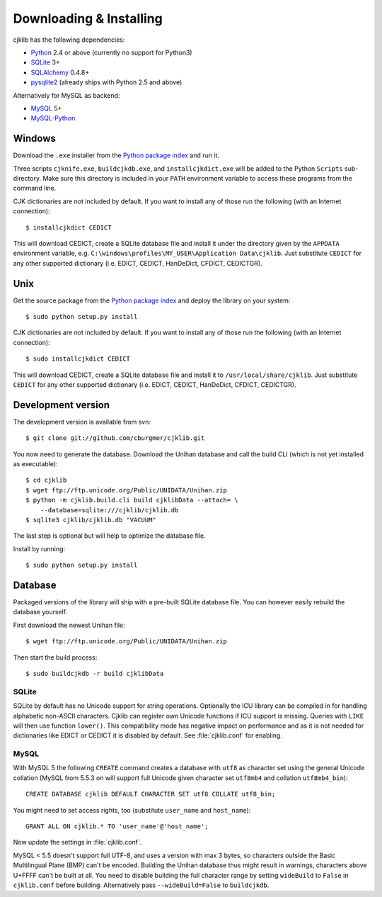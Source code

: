 Downloading & Installing
========================

cjklib has the following dependencies:

- Python_ 2.4 or above (currently no support for Python3)
- SQLite_ 3+
- SQLAlchemy_ 0.4.8+
- pysqlite2_ (already ships with Python 2.5 and above)

Alternatively for MySQL as backend:

- MySQL_ 5+
- MySQL-Python_

.. _Python: http://www.python.org/download/
.. _SQLite: http://www.sqlite.org/download.html
.. _MySQL: http://www.mysql.com/downloads/mysql/
.. _SQLAlchemy: http://www.sqlalchemy.org/download.html
.. _pysqlite2: http://code.google.com/p/pysqlite/downloads/list
.. _MySQL-Python: http://sourceforge.net/projects/mysql-python/

Windows
-------
Download the ``.exe`` installer from the
`Python package index <http://pypi.python.org/pypi/cjklib/>`_ and run it.

Three scripts ``cjknife.exe``, ``buildcjkdb.exe``, and ``installcjkdict.exe``
will be added to the Python ``Scripts`` sub-directory. Make sure this directory
is included in your ``PATH`` environment variable to access these programs from
the command line.

CJK dictionaries are not included by default. If you want to install any of
those run the following (with an Internet connection)::

    $ installcjkdict CEDICT

This will download CEDICT, create a SQLite database file and install it under
the directory given by the ``APPDATA`` environment variable, e.g.
``C:\windows\profiles\MY_USER\Application Data\cjklib``. Just substitute
``CEDICT`` for any other supported dictionary (i.e. EDICT, CEDICT, HanDeDict,
CFDICT, CEDICTGR).

Unix
----
Get the source package from the
`Python package index <http://pypi.python.org/pypi/cjklib/>`_ and deploy the
library on your system::

    $ sudo python setup.py install

CJK dictionaries are not included by default. If you want to install any of
those run the following (with an Internet connection)::

    $ sudo installcjkdict CEDICT

This will download CEDICT, create a SQLite database file and install it to
``/usr/local/share/cjklib``. Just substitute ``CEDICT`` for any other supported
dictionary (i.e. EDICT, CEDICT, HanDeDict, CFDICT, CEDICTGR).

Development version
-------------------

The development version is available from svn::

    $ git clone git://github.com/cburgmer/cjklib.git

You now need to generate the database. Download the Unihan database and call
the build CLI (which is not yet installed as executable)::

    $ cd cjklib
    $ wget ftp://ftp.unicode.org/Public/UNIDATA/Unihan.zip
    $ python -m cjklib.build.cli build cjklibData --attach= \
        --database=sqlite:///cjklib/cjklib.db
    $ sqlite3 cjklib/cjklib.db "VACUUM"

The last step is optional but will help to optimize the database file.

Install by running::

    $ sudo python setup.py install

Database
--------
Packaged versions of the library will ship with a pre-built SQLite database
file. You can however easily rebuild the database yourself.

First download the newest Unihan file::

    $ wget ftp://ftp.unicode.org/Public/UNIDATA/Unihan.zip

Then start the build process::

    $ sudo buildcjkdb -r build cjklibData

SQLite
^^^^^^
SQLite by default has no Unicode support for string operations. Optionally the
ICU library can be compiled in for handling alphabetic non-ASCII characters.
Cjklib can register own Unicode functions if ICU support is missing. Queries
with ``LIKE`` will then use function ``lower()``. This compatibility mode has
negative impact on performance and as it is not needed for dictionaries like
EDICT or CEDICT it is disabled by default. See :file:`cjklib.conf` for enabling.

MySQL
^^^^^
With MySQL 5 the following ``CREATE`` command creates a database with ``utf8``
as character set using the general Unicode collation
(MySQL from 5.5.3 on will support full Unicode given character set
``utf8mb4`` and collation ``utf8mb4_bin``)::

    CREATE DATABASE cjklib DEFAULT CHARACTER SET utf8 COLLATE utf8_bin;

You might need to set access rights, too (substitute ``user_name`` and
``host_name``)::

    GRANT ALL ON cjklib.* TO 'user_name'@'host_name';

Now update the settings in :file:`cjklib.conf`.

MySQL < 5.5 doesn't support full UTF-8, and uses a version with max 3 bytes, so
characters outside the Basic Multilingual Plane (BMP) can't be encoded. Building
the Unihan database thus might result in warnings, characters above U+FFFF
can't be built at all. You need to disable building the full character range
by setting ``wideBuild`` to ``False`` in ``cjklib.conf`` before building.
Alternatively pass ``--wideBuild=False`` to ``buildcjkdb``.

